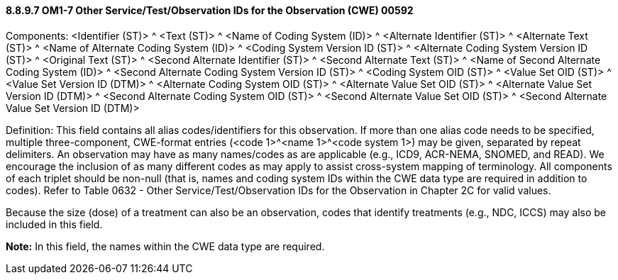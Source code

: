 ==== 8.8.9.7 OM1-7 Other Service/Test/Observation IDs for the Observation (CWE) 00592

Components: <Identifier (ST)> ^ <Text (ST)> ^ <Name of Coding System (ID)> ^ <Alternate Identifier (ST)> ^ <Alternate Text (ST)> ^ <Name of Alternate Coding System (ID)> ^ <Coding System Version ID (ST)> ^ <Alternate Coding System Version ID (ST)> ^ <Original Text (ST)> ^ <Second Alternate Identifier (ST)> ^ <Second Alternate Text (ST)> ^ <Name of Second Alternate Coding System (ID)> ^ <Second Alternate Coding System Version ID (ST)> ^ <Coding System OID (ST)> ^ <Value Set OID (ST)> ^ <Value Set Version ID (DTM)> ^ <Alternate Coding System OID (ST)> ^ <Alternate Value Set OID (ST)> ^ <Alternate Value Set Version ID (DTM)> ^ <Second Alternate Coding System OID (ST)> ^ <Second Alternate Value Set OID (ST)> ^ <Second Alternate Value Set Version ID (DTM)>

Definition: This field contains all alias codes/identifiers for this observation. If more than one alias code needs to be specified, multiple three-component, CWE-format entries (<code 1>^<name 1>^<code system 1>) may be given, separated by repeat delimiters. An observation may have as many names/codes as are applicable (e.g., ICD9, ACR-NEMA, SNOMED, and READ). We encourage the inclusion of as many different codes as may apply to assist cross-system mapping of terminology. All components of each triplet should be non-null (that is, names and coding system IDs within the CWE data type are required in addition to codes). Refer to Table 0632 - Other Service/Test/Observation IDs for the Observation in Chapter 2C for valid values.

Because the size (dose) of a treatment can also be an observation, codes that identify treatments (e.g., NDC, ICCS) may also be included in this field.

*Note:* In this field, the names within the CWE data type are required.

